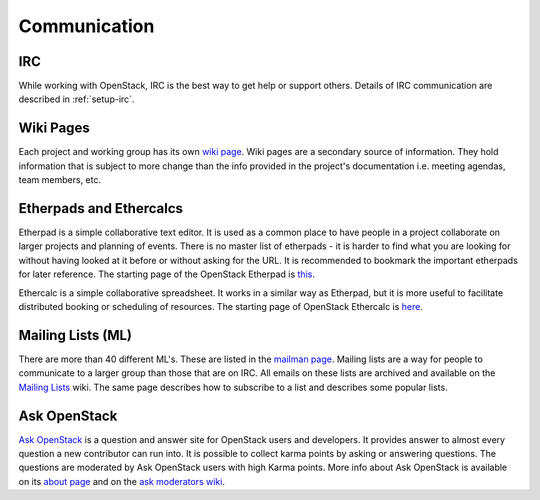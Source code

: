 #############
Communication
#############

IRC
===
While working with OpenStack, IRC is the best way to get help or support
others. Details of IRC communication are described in :ref:`setup-irc`.

Wiki Pages
==========

Each project and working group has its own `wiki page
<https://wiki.openstack.org/wiki/Main_Page>`__.
Wiki pages are a secondary source of information. They hold information that is
subject to more change than the info provided in the project's documentation
i.e. meeting agendas, team members, etc.

Etherpads and Ethercalcs
========================

Etherpad is a simple collaborative text editor. It is used as a common place to
have people in a project collaborate on larger projects and planning of events.
There is no master list of etherpads - it is harder to find what you are
looking for without having looked at it before or without asking for the URL.
It is recommended to bookmark the important etherpads for later reference.
The starting page of the OpenStack Etherpad is `this
<https://etherpad.openstack.org>`_.

Ethercalc is a simple collaborative spreadsheet. It works in a similar way as
Etherpad, but it is more useful to facilitate distributed booking or
scheduling of resources. The starting page of OpenStack Ethercalc is `here
<https://ethercalc.openstack.org/>`_.

.. _communication-mailing-lists:

Mailing Lists (ML)
==================

There are more than 40 different ML's. These are listed in the `mailman page
<http://lists.openstack.org/cgi-bin/mailman/listinfo>`__.
Mailing lists are a way for people to communicate to a larger group than those
that are on IRC. All emails on these lists are archived and available on the
`Mailing Lists <https://wiki.openstack.org/wiki/Mailing_Lists>`_ wiki.
The same page describes how to subscribe to a list and describes some popular
lists.

Ask OpenStack
=============

`Ask OpenStack <https://ask.openstack.org/>`__ is a question and answer site
for OpenStack users and developers. It provides answer to almost every
question a new contributor can run into. It is possible to collect karma points
by asking or answering questions. The questions are moderated by Ask OpenStack
users with high Karma points. More info about Ask OpenStack is available on
its `about page <https://ask.openstack.org/en/about/>`__ and on the `ask
moderators wiki <https://wiki.openstack.org/wiki/Community/AskModerators>`__.
